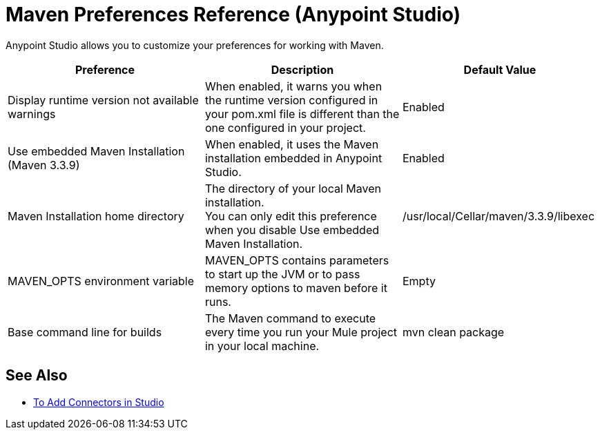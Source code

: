 = Maven Preferences Reference (Anypoint Studio)

Anypoint Studio allows you to customize your preferences for working with Maven.

[%header,%autowidth.spread]
|===
| Preference |Description |Default Value
| Display runtime version not available warnings
| When enabled, it warns you when the runtime version configured in your pom.xml file is different than the one configured in your project.
| Enabled

| Use embedded Maven Installation (Maven 3.3.9)
| When enabled, it uses the Maven installation embedded in Anypoint Studio.
| Enabled

| Maven Installation home directory
| The directory of your local Maven installation. +
You can only edit this preference when you disable Use embedded Maven Installation.
| /usr/local/Cellar/maven/3.3.9/libexec

| MAVEN_OPTS environment variable
| MAVEN_OPTS contains parameters to start up the JVM or to pass memory options to maven before it runs.
| Empty

| Base command line for builds
| The Maven command to execute every time you run your Mule project in your local machine.
| mvn clean package

|===

== See Also

* link:/anypoint-studio/v/7/add-modules-in-studio-to[To Add Connectors in Studio]
